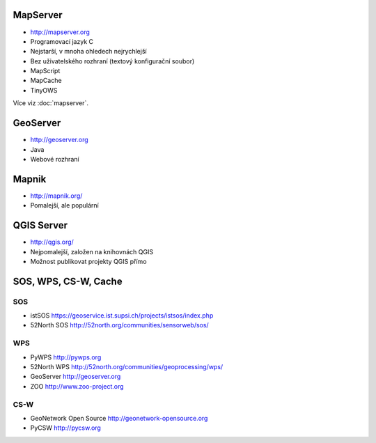 MapServer
---------

* http://mapserver.org
* Programovací jazyk C
* Nejstarší, v mnoha ohledech nejrychlejší
* Bez uživatelského rozhraní (textový konfigurační soubor)
* MapScript
* MapCache
* TinyOWS

Více viz :doc:`mapserver`.

GeoServer
---------

* http://geoserver.org
* Java
* Webové rozhraní

Mapnik
------

* http://mapnik.org/
* Pomalejší, ale populární

QGIS Server
-----------

* http://qgis.org/
* Nejpomalejší, založen na knihovnách QGIS
* Možnost publikovat projekty QGIS přímo


SOS, WPS, CS-W, Cache
---------------------

SOS
^^^

* istSOS https://geoservice.ist.supsi.ch/projects/istsos/index.php
* 52North SOS http://52north.org/communities/sensorweb/sos/

WPS
^^^

* PyWPS http://pywps.org
* 52North WPS http://52north.org/communities/geoprocessing/wps/
* GeoServer http://geoserver.org
* ZOO http://www.zoo-project.org

CS-W
^^^^

* GeoNetwork Open Source http://geonetwork-opensource.org
* PyCSW http://pycsw.org



